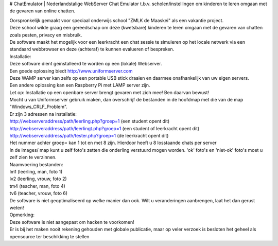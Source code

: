 # ChatEmulator
| Nederlandstalige WebServer Chat Emulator t.b.v. scholen/instellingen om kinderen te leren omgaan met de gevaren van online chatten.

| Oorspronkelijk gemaakt voor speciaal onderwijs school "ZMLK de Maaskei" als een vakantie project.  
| Deze school wilde graag een gereedschap om deze (kwetsbare) kinderen te leren omgaan met de gevaren van chatten zoals pesten, privacy en misbruik.  

| De software maakt het mogelijk voor een leerkracht een chat sessie te simuleren op het locale netwerk via een standaard webbrowser en deze (achteraf) te kunnen evalueren of bespreken.  

| Installatie:  
| Deze software dient geïnstalleerd te worden op een (lokale) Webserver.  
| Een goede oplossing biedt http://www.uniformserver.com  
| Deze WAMP server kan zelfs op een portable USB stick draaien en daarmee onafhankelijk van uw eigen servers.  
| Een andere oplossing kan een Raspberry Pi met LAMP server zijn.  
| Let op: Installatie op een openbare server brengt gevaren met zich mee! Ben daarvan bewust!  

| Mocht u van Uniformserver gebruik maken, dan overschrijf de bestanden in de hoofdmap met die van de map "Windows_CRLF_Problem".

| Er zijn 3 adressen na installatie:  
| http://webserveraddress/path/leerling.php?groep=1 (een student opent dit)  
| http://webserveraddress/path/leerlingt.php?groep=1 (een student of leerkracht opent dit)  
| http://webserveraddress/path/tester.php?groep=1 (de leerkracht opent dit)  

| Het nummer achter groep= kan 1 tot en met 8 zijn. Hierdoor heeft u 8 losstaande chats per server  

| In de images/ map kunt u zelf foto's zetten die onderling verstuurd mogen worden. 'ok' foto's en 'niet-ok' foto's moet u zelf zien te verzinnen.  
| Naamvoering bestanden:  
| lm1 (leerling, man, foto 1)  
| lv2 (leerling, vrouw, foto 2)  
| tm4 (teacher, man, foto 4)  
| tv6 (teacher, vrouw, foto 6)  

| De software is niet geoptimaliseerd op welke manier dan ook. Wilt u veranderingen aanbrengen, laat het dan gerust weten! 

| Opmerking:  
| Deze software is niet aangepast om hacken te voorkomen!  
| Er is bij het maken nooit rekening gehouden met globale publicatie, maar op veler verzoek is besloten het geheel als opensource ter beschikking te stellen  
